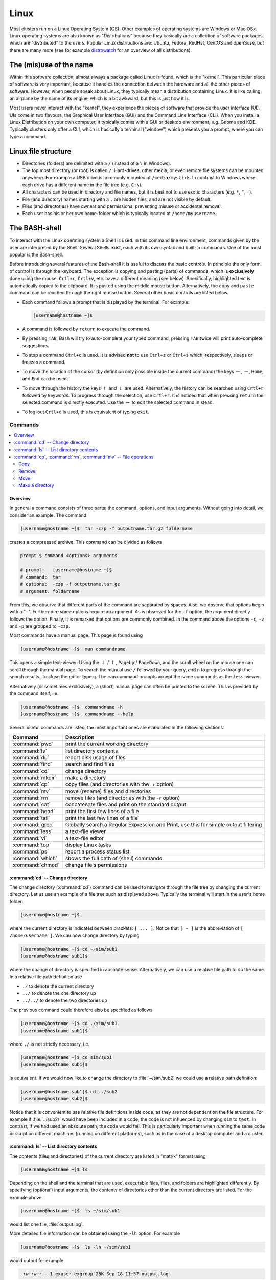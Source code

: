 
.. _sec-linux:

#####
Linux
#####

Most clusters run on a Linux Operating System (OS). Other examples of operating systems are Windows or Mac OSx. Linux operating systems are also known as "Distributions" because they basically are a collection of software packages, which are "distributed" to the users. Popular Linux distributions are: Ubuntu, Fedora, RedHat, CentOS and openSuse, but there are many more (see for example `distrowatch <http://www.distrowatch.com>`_ for an overview of all distributions).

The (mis)use of the name
========================

Within this software collection, almost always a package called Linux is found, which is the "kernel". This particular piece of software is very important, because it handles the connection between the hardware and all the other pieces of software. However, when people speak about Linux, they typically mean a distribution containing Linux. It is like calling an airplane by the name of its engine, which is a bit awkward, but this is just how it is.

Most users never interact with the "kernel", they experience the pieces of software that provide the user interface (UI). UIs come in two flavours, the Graphical User Interface (GUI) and the Command Line Interface (CLI). When you install a Linux Distribution on your own computer, it typically comes with a GUI or desktop environment, e.g. Gnome and KDE. Typically clusters only offer a CLI, which is basically a terminal ("window") which presents you a prompt, where you can type a command.

Linux file structure
====================

* Directories (folders) are delimited with a ``/`` (instead of a ``\`` in Windows).

* The top most directory (or root) is called ``/``. Hard-drives, other media, or even remote file systems can be mounted anywhere. For example a USB drive is commonly mounted at ``/media/mystick``. In contrast to Windows where each drive has a different name in the file tree (e.g. ``C:\``).

* All characters can be used in directory and file names, but it is best not to use exotic characters (e.g. ``*``, ``"``, ``'``).

* File (and directory) names starting with a ``.`` are hidden files, and are not visible by default.

* Files (and directories) have owners and permissions, preventing misuse or accidental removal.

* Each user has his or her own home-folder which is typically located at ``/home/myusername``.


.. _sec-bash:

The BASH-shell
==============

To interact with the Linux operating system a Shell is used. In this command line environment, commands given by the user are interpreted by the Shell. Several Shells exist, each with its own syntax and built-in commands. One of the most popular is the Bash-shell.

Before introducing several features of the Bash-shell it is useful to discuss the basic controls. In principle the only form of control is through the keyboard. The exception is copying and pasting (parts) of commands, which is **exclusively** done using the mouse. ``Crtl+c``, ``Crtl+v``, etc. have a different meaning (see below). Specifically, highlighted text is automatically copied to the clipboard. It is pasted using the middle mouse button. Alternatively, the ``copy`` and ``paste`` command can be reached through the right mouse button. Several other basic controls are listed below.

* Each command follows a prompt that is displayed by the terminal. For example:

  .. code-block:: bash

    [username@hostname ~]$

* A command is followed by ``return`` to execute the command.

* By pressing ``TAB``, Bash will try to auto-complete your typed command, pressing ``TAB`` twice will print auto-complete suggestions.

* To stop a command ``Ctrl+c`` is used. It is advised **not** to use ``Ctrl+z`` or ``Ctrl+s`` which, respectively, sleeps or freezes a command.

* To move the location of the cursor (by definition only possible inside the current command) the keys :math:`\leftarrow`, :math:`\rightarrow`, ``Home``, and ``End``  can be used.

* To move through the history the keys :math:`\uparrow` and :math:`\downarrow` are used. Alternatively, the history can be searched using ``Crtl+r`` followed by keywords. To progress through the selection, use ``Crtl+r``. It is noticed that when pressing ``return`` the selected command is directly executed. Use the :math:`\rightarrow` to edit the selected command in stead.

* To log-out ``Crtl+d`` is used, this is equivalent of typing ``exit``.

Commands
--------

.. contents::
  :local:
  :depth: 2
  :backlinks: top

Overview
^^^^^^^^

In general a command consists of three parts: the command, options, and input arguments. Without going into detail, we consider an example. The command

.. code-block:: bash

  [username@hostname ~]$  tar -czp -f outputname.tar.gz foldername

creates a compressed archive. This command can be divided as follows

.. code-block:: bash

  prompt $ command <options> arguments

  # prompt:   [username@hostname ~]$
  # command:  tar
  # options:  -czp -f outputname.tar.gz
  # argument: foldername

From this, we observe that different parts of the command are separated by spaces. Also, we observe that options begin with a "``-``". Furthermore some options require an argument. As is observed for the ``-f`` option, the argument directly follows the option. Finally, it is remarked that options are commonly combined. In the command above the options ``-c``, ``-z`` and ``-p`` are grouped to ``-czp``.

Most commands have a manual page. This page is found using

.. code-block:: bash

  [username@hostname ~]$  man commandname

This opens a simple text-viewer. Using the :math:`\downarrow` / :math:`\uparrow`, ``PageUp`` / ``PageDown``, and the scroll wheel on the mouse one can scroll through the manual page. To search the manual use ``/`` followed by your query, and ``n`` to progress through the search results. To close the editor type ``q``. The ``man`` command prompts accept the same commands as the ``less``-viewer.

Alternatively (or sometimes exclusively), a (short) manual page can often be printed to the screen. This is provided by the command itself, i.e.

.. code-block:: bash

  [username@hostname ~]$  commandname -h
  [username@hostname ~]$  commandname --help

Several useful commands are listed, the most important ones are elaborated in the following sections.

================= ==============================================================
Command           Description
================= ==============================================================
:command:`pwd`    print the current working directory
----------------- --------------------------------------------------------------
:command:`ls`     list directory contents
----------------- --------------------------------------------------------------
:command:`du`     report disk usage of files
----------------- --------------------------------------------------------------
:command:`find`   search and find files
----------------- --------------------------------------------------------------
:command:`cd`     change directory
----------------- --------------------------------------------------------------
:command:`mkdir`  make a directory
----------------- --------------------------------------------------------------
:command:`cp`     copy files (and directories with the ``-r`` option)
----------------- --------------------------------------------------------------
:command:`mv`     move (rename) files and directories
----------------- --------------------------------------------------------------
:command:`rm`     remove files (and directories with the ``-r`` option)
----------------- --------------------------------------------------------------
:command:`cat`    concatenate files and print on the standard output
----------------- --------------------------------------------------------------
:command:`head`   print the first few lines of a file
----------------- --------------------------------------------------------------
:command:`tail`   print the last few lines of a file
----------------- --------------------------------------------------------------
:command:`grep`   Globally search a Regular Expression and Print,
                  use this for simple output filtering
----------------- --------------------------------------------------------------
:command:`less`   a text-file viewer
----------------- --------------------------------------------------------------
:command:`vi`     a text-file editor
----------------- --------------------------------------------------------------
:command:`top`    display Linux tasks
----------------- --------------------------------------------------------------
:command:`ps`     report a process status list
----------------- --------------------------------------------------------------
:command:`which`  shows the full path of (shell) commands
----------------- --------------------------------------------------------------
:command:`chmod`  change file's permissions
================= ==============================================================

.. _sec-bash_cd:

:command:`cd` -- Change directory
^^^^^^^^^^^^^^^^^^^^^^^^^^^^^^^^^

.. image:: images/file-structure.svg
  :width: 300 px

The change directory (:command:`cd`) command can be used to navigate through the file tree by changing the current directory. Let us use an example of a file tree such as displayed above. Typically the terminal will start in the user's home folder:

.. code-block:: bash

  [username@hostname ~]$

where the current directory is indicated between brackets: ``[ ... ]``. Notice that ``[ ~ ]`` is the abbreviation of ``[ /home/username ]``. We can now change directory by typing

.. code-block:: bash

  [username@hostname ~]$ cd ~/sim/sub1
  [username@hostname sub1]$

where the change of directory is specified in absolute sense. Alternatively, we can use a relative file path to do the same. In a relative file path definition use

* ``./`` to denote the current directory

* ``../`` to denote the one directory up

* ``../../`` to denote the two directories up

The previous command could therefore also be specified as follows

.. code-block:: bash

  [username@hostname ~]$ cd ./sim/sub1
  [username@hostname sub1]$

where ``./`` is not strictly necessary, i.e.

.. code-block:: bash

  [username@hostname ~]$ cd sim/sub1
  [username@hostname sub1]$

is equivalent. If we would now like to change the directory to :file:`~/sim/sub2` we could use a relative path definition:

.. code-block:: bash

  [username@hostname sub1]$ cd ../sub2
  [username@hostname sub2]$

Notice that it is convenient to use relative file definitions inside code, as they are not dependent on the file structure. For example if :file:`../sub2/` would have been included in a code, the code is not influenced by changing ``sim`` to ``test``. In contrast, if we had used an absolute path, the code would fail. This is particularly important when running the same code or script on different machines (running on different platforms), such as in the case of a desktop computer and a cluster.

:command:`ls` -- List directory contents
^^^^^^^^^^^^^^^^^^^^^^^^^^^^^^^^^^^^^^^^

The contents (files and directories) of the current directory are listed in "matrix" format using

.. code-block:: bash

  [username@hostname ~]$ ls

Depending on the shell and the terminal that are used, executable files, files, and folders are highlighted differently. By specifying (optional) input arguments, the contents of directories other than the current directory are listed. For the example above

.. code-block:: bash

  [username@hostname ~]$  ls ~/sim/sub1

would list one file, :file:`output.log`.

More detailed file information can be obtained using the ``-lh`` option. For example

.. code-block:: bash

  [username@hostname ~]$  ls -lh ~/sim/sub1

would output for example

.. code-block:: bash

  -rw-rw-r-- 1 exuser exgroup 26K Sep 18 11:57 output.log

whereby the columns indicate:

1. permissions
2. count
3. owner
4. size
5. time/data modified
6. name

Or more specifically

1. In Linux each file/directory/link has permissions. In the output of :command:`ls -l` these permissions break down as follows:

   .. code-block:: bash

      a. -      -/d/l
      b. rw-    user
      c. rw-    group
      d. r--    other

   Herein, the first item specifies if the item is a file (``-``), a directory (``d``), or link (``l``). The next three
   group specify the permissions of the file's owner, its group (both specified in 3.), and other users.
   Herein ``r`` corresponds to read permission, ``w`` to write permission, and ``x`` to execute permission.
   In this case the user ``exuser`` is allowed to read and write the file. The same permission resides with users in the group
   ``exgroup``, while other users may only read the file.

   From this it follows that an executable in Linux is nothing more than a file (e.g. plain text) with the right permissions.
   The ``extension`` is in principle meaningless. The file can be made executable using the command chmod, e.g.

   .. code-block:: bash

      [myname@hostname ~] $ chmod u + x output . log

   More information is found `online <http://www.tuxfiles.org/linuxhelp/filepermissions.html>`_.

   .. note::

     The permissions can be directly specified (instead of added or removed) using a numerical notation:

     * 4 = r (read)
     * 2 = w (write)
     * 1 = x (execute)

     The desired permissions are set by adding the numerical value of those permissions you would like to allow. For example:

     .. code-block:: bash

       [username@hostname ~]$  chmod 764 output.log

       [username@hostname ~]$  ls -lh output.log
       -rwxrw-r-- 1 exuser exgroup 26K Sep 18 11:57 output.log

2. The number of directories and links inside the item. For a file the counter is always equal to one.

3. The user and group name to which the file belongs.

4. The size of the file. Because we have used the ``-h`` option, this is in human readable format (i.e. kilo-, mega-, giga-, or terabytes).

5. The time and date of the last modification to the file.

6. The file name

:command:`cp`, :command:`rm`, :command:`mv` -- File operations
^^^^^^^^^^^^^^^^^^^^^^^^^^^^^^^^^^^^^^^^^^^^^^^^^^^^^^^^^^^^^^

The copy (:command:`cp`), remove (:command:`rm`), and move (:command:`mv`) commands are used to do file operations, directories are created using :command:`mkdir`.

Copy
~~~~

To copy a file:

.. code-block:: bash

   [myname@hostname ~] $ cp source destination

For example to make a backup of the :file:`output.log` file, used as an example in the previous section, in the same folder:

.. code-block:: bash

   [myname@hostname ~] $ cp ~/ sim / sub1 / output . log ~/ sim / sub1 / output . bak

If this command is issued from the :file:`~/sim/sub1` directory, the relative command

.. code-block:: bash

   [myname@hostname sub1] $cp output . log output . bak

is sufficient.

If a directory is copied, the ``-r`` (recursive) options should be specified to also copy all the content of the directory. For example:

.. code-block:: bash

   [myname@hostname ~] $ cp -r ~/ sim / sub2 ~/ sim / sub3

Remove
~~~~~~

Analogous to the copy command, a file is removed using

.. code-block:: bash

   [myname@hostname ~] $ rm filename

To remove a directory use

.. code-block:: bash

   [myname@hostname ~] $ rm -r directoryname

Notice that, in principle, removed files cannot be recovered, i.e. there is no such thing as a recycle bin when removing files from the command line. For convenience, wild cards can be used. One example of a wild card is ``*``. Simply said, the ``*`` replaces zero or more characters. For example to remove all ``.log`` files in the :file:`~/sim/sub1` folder:

.. code-block:: bash

   [myname@hostname sub1] $ rm *. log

which in this case would remove only :file:`output.log`. In contrast, the command

.. code-block:: bash

   [myname@hostname ~] $ rm -r ~/ sim / sub *

would remove all the directories beginning with ``sub``, which, in this case would be both the directories ``sub1`` and ``sub2`` including all their content.

.. danger::

   Never use the command

   .. code-block:: bash

      [myname@hostname ~] $ rm -r *.*

   since it removes all files and directories up and down the file tree (including those that are hidden) to which the user has permissions. Thus, all your files on the computer are permanently lost. The ``.*`` in the wild card string also matches ``..`` which causes the remove command to also remove higher directories. This mistake is typically made by DOS users, where it has a different meaning. In a Linux environment, :command:`rm -r *` is usually the intended command, i.e. empty the current directory.

Move
~~~~

To move a file to a different location (or to rename a file) the following command is used (for files and directories)

.. code-block:: bash

   [myname@hostname ~] $ mv source destination

For example to rename the :file:`output.log` file:

.. code-block:: bash

   [myname@hostname sub1] $ mv output . log output . txt

To move this file to the :file:`~/sim/sub2` directory:

.. code-block:: bash

   [myname@hostname sub1] $ mv output . log ../ sub2 / output . txt

Make a directory
~~~~~~~~~~~~~~~~

To create a directory, use the command

.. code-block:: bash

   [myname@hostname sub1] $ mkdir dirname

Redirecting output
------------------

Redirecting output is a powerful capability of (among others) Bash. This way the output that is printed to standard Input/Output (i.e. the screen) can be intercepted and used differently. The output can be transferred to another command using ``|``, or it can be stored to a file using ``>`` or appended to a file using ``>>``.

For example to find the lines in which error messages are included in the file :file:`output.log`, we could use:

.. code-block:: bash

   [username@hostname sub1]$  cat output.log | grep -n "error"

The :command:`cat` command outputs the contents of the :file:`output.log` file. The ``|`` intercepts this output and forwards it to the The :command:`grep` command, which and prints the lines matching the pattern ``error`` (including the line numbers, because of the ``-n`` option).

These lines can be stored to a file :file:`error.log` using
the command

.. code-block:: bash

   [username@hostname sub1]$  cat output.log | grep -n "error" > error.log

To get the current directory as the top line of the file, we do

.. code-block:: bash

   [username@hostname sub1]$  pwd > error.log

which empties or creates the file :file:`error.log` and prints the current working directory. The file is now appended with the error lines by

.. code-block:: bash

   [username@hostname sub1]$  cat output.log | grep -n "error" >> error.log

As a final note, the Bash shell considers two outputs, the ``stdout`` and the ``stderr``. Any program can write to these outputs, and typically both are shown in the terminal window. It is possible to redirect each output differently, but this is considered outside the scope of this document.

Basic scripting
---------------

Bash commands, some of which are introduced above, can be combined in a script. Such a script is an executable plain-text file. Below, we consider a very simple script :command:`myscript`. We first make the file and give the user executable permissions, e.g. by

.. code-block:: bash

   [username@hostname ~]$  touch myscript
   [username@hostname ~]$  chmod u+x myscript

We then edit the file's contents to

.. code-block:: bash

   #!/bin/bash
   #
   # This is a very simple script

   varname="Hello world"
   echo $varname

In this script, the first line selects the environment in which the script is programmed, in this case the bash environment. Except for the shell-definition on the first line, any statement that follows a ``#`` is a comment and is not evaluated. The last two lines are the only lines of code, in which the string ``"Hello world"`` is assigned to the variable ``varname``. In the second line, the :command:`echo` command prints the variable ``varname``, and thus ``"Hello world"``, to the screen. the variable name is preceded by a ``$``, to get the value of a variable.

Environment settings
--------------------

If a script is often used, it can be useful to make it a "global" script, such that it can be used in the same way as for example :command:`cd`. To this end, it is common to create a directory :file:`bin` in the home folder:

.. code-block:: bash

   [username@hostname ~]$  mkdir ~/bin

Next, Bash has to look for executable files in this directory. To this end, we add the new directory to the :envvar:`PATH` variable:

.. code-block:: bash

   [username@hostname ~]$  export PATH=$HOME/bin:$PATH

where ``$HOME`` is equivalent to
``~``.

.. warning::

   Beware that copy/pasting code from this page may not transfer correctly.

To avoid having to specify this after every new login, this (and other commands) can be added to the file :file:`~/.bashrc`. This file is evaluated at the beginning of each login. This file is commonly of the following format:

.. code-block:: bash

   # .bashrc

   # Source global definitions
   if [ -f /etc/bashrc ]; then
      . /etc/bashrc
   fi

   export PATH=$HOME/bin:$PATH



